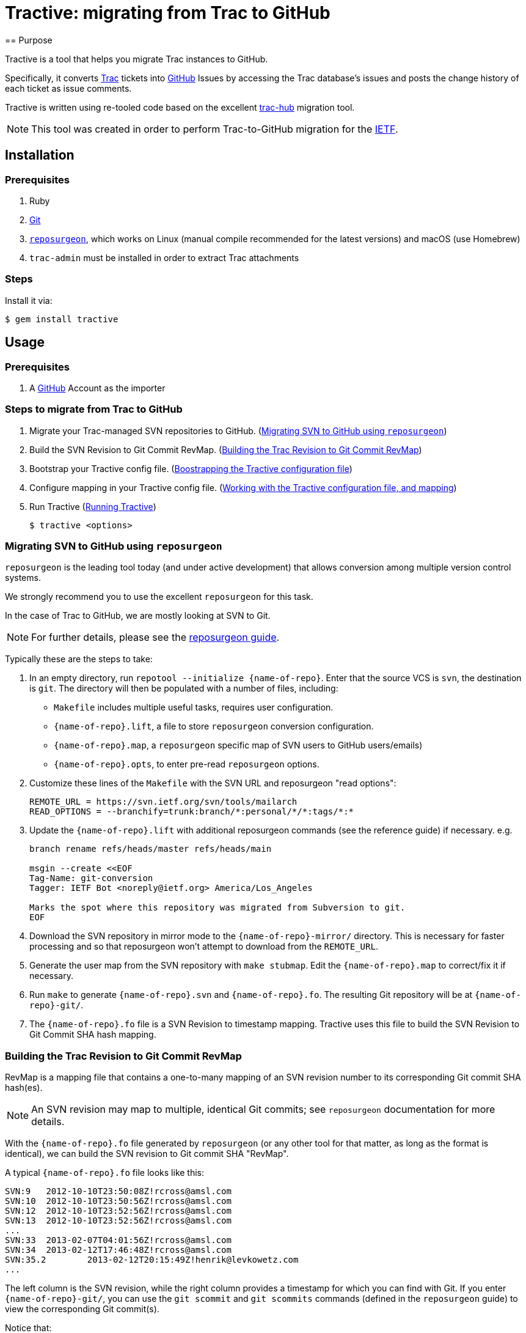 = Tractive: migrating from Trac to GitHub
== Purpose

Tractive is a tool that helps you migrate Trac instances to GitHub.

Specifically, it converts http://trac.edgewall.org[Trac] tickets into
https://github.com/[GitHub] Issues by accessing the Trac database's issues and
posts the change history of each ticket as issue comments.

Tractive is written using re-tooled code based on the excellent
https://github.com/mavam/trac-hub[trac-hub] migration tool.

NOTE: This tool was created in order to perform Trac-to-GitHub migration
for the https://www.ietf.org/[IETF].


== Installation

=== Prerequisites

. Ruby
. https://git-scm.com/book/en/v2/Getting-Started-Installing-Git[Git]
. http://www.catb.org/~esr/reposurgeon/[`reposurgeon`], which works on Linux
  (manual compile recommended for the latest versions) and macOS (use Homebrew)
. `trac-admin` must be installed in order to extract Trac attachments

=== Steps

Install it via:

[source,sh]
----
$ gem install tractive
----


== Usage

=== Prerequisites

. A https://github.com/[GitHub] Account as the importer


=== Steps to migrate from Trac to GitHub

. Migrate your Trac-managed SVN repositories to GitHub. (<<migrate-svn>>)

. Build the SVN Revision to Git Commit RevMap. (<<build-map>>)

. Bootstrap your Tractive config file. (<<bootstrap-config>>)

. Configure mapping in your Tractive config file. (<<create-config>>)

. Run Tractive (<<running-tractive>>)
+
[source,sh]
----
$ tractive <options>
----


[[migrate-svn]]
=== Migrating SVN to GitHub using `reposurgeon`

`reposurgeon` is the leading tool today (and under active development)
that allows conversion among multiple version control systems.

We strongly recommend you to use the excellent `reposurgeon` for this task.

In the case of Trac to GitHub, we are mostly looking at SVN to Git.

NOTE: For further details, please see the
http://www.catb.org/~esr/reposurgeon/repository-editing.html[reposurgeon guide].


Typically these are the steps to take:

. In an empty directory, run `repotool --initialize {name-of-repo}`.
  Enter that the source VCS is `svn`, the destination is `git`.
  The directory will then be populated with a number of files, including:

** `Makefile` includes multiple useful tasks, requires user configuration.

** `{name-of-repo}.lift`, a file to store `reposurgeon` conversion configuration.

** `{name-of-repo}.map`, a `reposurgeon` specific map of SVN users to GitHub users/emails)

** `{name-of-repo}.opts`, to enter pre-read `reposurgeon` options.

. Customize these lines of the `Makefile` with the SVN URL and reposurgeon "read
  options":
+
[source,make]
----
REMOTE_URL = https://svn.ietf.org/svn/tools/mailarch
READ_OPTIONS = --branchify=trunk:branch/*:personal/*/*:tags/*:*
----

. Update the `{name-of-repo}.lift` with additional reposurgeon commands (see the
  reference guide) if necessary. e.g.
+
[source]
----
branch rename refs/heads/master refs/heads/main

msgin --create <<EOF
Tag-Name: git-conversion
Tagger: IETF Bot <noreply@ietf.org> America/Los_Angeles

Marks the spot where this repository was migrated from Subversion to git.
EOF
----

. Download the SVN repository in mirror mode to the `{name-of-repo}-mirror/`
  directory. This is necessary for faster processing and so that reposurgeon
  won't attempt to download from the `REMOTE_URL`.

. Generate the user map from the SVN repository with `make stubmap`.
  Edit the `{name-of-repo}.map` to correct/fix it if necessary.

. Run `make` to generate `{name-of-repo}.svn` and `{name-of-repo}.fo`.
  The resulting Git repository will be at `{name-of-repo}-git/`.

. The `{name-of-repo}.fo` file is a SVN Revision to timestamp mapping.
  Tractive uses this file to build the SVN Revision to Git Commit SHA hash
  mapping.


[[build-map]]
=== Building the Trac Revision to Git Commit RevMap

RevMap is a mapping file that contains a one-to-many mapping
of an SVN revision number to its corresponding Git commit SHA hash(es).

NOTE: An SVN revision may map to multiple, identical Git commits; see
`reposurgeon` documentation for more details.

With the `{name-of-repo}.fo` file generated by `reposurgeon` (or any other tool
for that matter, as long as the format is identical), we can build the SVN
revision to Git commit SHA "RevMap".

A typical `{name-of-repo}.fo` file looks like this:

[source]
----
SVN:9	2012-10-10T23:50:08Z!rcross@amsl.com
SVN:10	2012-10-10T23:50:56Z!rcross@amsl.com
SVN:12	2012-10-10T23:52:56Z!rcross@amsl.com
SVN:13	2012-10-10T23:52:56Z!rcross@amsl.com
...
SVN:33	2013-02-07T04:01:56Z!rcross@amsl.com
SVN:34	2013-02-12T17:46:48Z!rcross@amsl.com
SVN:35.2	2013-02-12T20:15:49Z!henrik@levkowetz.com
...
----

The left column is the SVN revision, while the right column provides a timestamp
for which you can find with Git. If you enter `{name-of-repo}-git/`, you can use
the `git scommit` and `git scommits` commands (defined in the `reposurgeon`
guide) to view the corresponding Git commit(s).

Notice that:

* typically there is a single timestamp per SVN Revision. In this case each
  timestamp can be identified with one Git commit via `git scommit {timestamp}`.

* sometimes two SVN revisions have identical timestamps. In this case you will
  need to use `git scommits {timestamp}` to see all these commits.

* sometimes one SVN revision maps to multiple Git commits. In this case you will
  need to use `git scommits {timestamp}` to see all these commits.

With this information you can now build the RevMap with:

[source,sh]
----
tractive generate-revmap \
  --svn-url <url of the SVN repository> \
  --rev-timestamp-file <reposurgeon timestamp map, e.g. {name-of-repo}.fo> \
  --git-local-repo-path <path to converted Git repository, e.g. {name-of-repo}-git> \
  --revmap-output-file <output path of RevMap.txt>
----

The generated RevMap will be then used in a Tractive run so that the migrated
issues and commits will replace references to SVN revisions with the
corresponding Git commit SHA, enabling GitHub to expose those linkages in the
user interface.

.Options for `tractive generate-revmap` command
[cols="3a,5a,2a",options="header"]
|===
| Option | Description | Type

| `--svn-url`
|
(required unless `--svn-local-path` set)
SVN repository URL that should be used in RevMap generation. The URL must start
with the `http://` or `https://` prefix (not the `svn://` prefix).
| String

| `--svn-local-path`
|
(required unless `-svn-url` set)
SVN local repository path that should be used in RevMap generation. You can
clone the svn repo locally and provide its local path if the svn repository is
offline.
| String

| `--rev-timestamp-file`
|
(required) Specify the input file that contains SVN revision and timestamps that
should be used in RevMap generation. The format of the file must follow the
`reposurgeon` `.fo` format.

| String

| `--git-local-repo-path`
|
(required) Local Git repository path that should be used in RevMap generation.
The path must be a Git repository with a `.git` folder within.
| String

| `--revmap-output-file`
| (required) Output file path to save the generated RevMap.
| String

|===


[[bootstrap-config]]
=== Boostrapping the Tractive configuration file

==== General

Tractive uses a YAML configuration file that contains configuration to export
data from Trac and then import to GitHub.

==== Setting up the configuration file

Copy the link:config.example.yaml[example YAML configuration] and adapt it
as necessary:

[source,sh]
----
cp config.example.yaml config.yaml
vi config.yaml
----

Then, at a minimum, you need to setup the following sections for
bootstrapping (the next step) to work:

. Trac configuration (<<config-trac>>)

. GitHub configuration (<<config-github>>)


[[gather-info]]
==== Bootstrapping the configuration file with information

The Tractive configuration file is used to perform the actual migration actions,
and therefore depends heavily on the contents of the content to be migrated.

Tractive can read certain information from the Trac database to allow for
easier mapping of users, labels and milestones.

The following command provides that information.

[source,sh]
----
tractive -i
----


[[create-config]]
=== Working with the Tractive configuration file, and mapping

The configuration file contains the following sections.

[[config-trac]]
==== Trac configuration

`trac:`:: (mandatory) Trac (data source) configuration options.

`database:`::: Database access URL. The database URL follows the
http://sequel.jeremyevans.net/rdoc/classes/Sequel.html#method-c-connect[Sequel scheme].
SQLite, MySQL, Postgres endpoints supported.

`ticketbaseurl:`::: URL of the Trac "tickets" interface.

EXAMPLE:

[source,yaml]
----
trac:
  # For MySQL: mysql2://user:password@host:port/database
  database: sqlite://db/trac.db
  ticketbaseurl: https://example.org/trac/foobar/ticket
----

[[config-github]]
==== GitHub configuration

`github:`:: (mandatory) GitHub (migration target) configuration options.

`repo:`::: Target GitHub organization and repo name as `{github-org}/{repo-name}`.

`token:`::: Personal Access Token of the GitHub user used to import.
This token can be generated under GitHub
https://github.com/settings/tokens[Settings > Personal Access Tokens].
e.g. 'ghp_fpsc4de1f0c46e01576810740c9242097cba4619486'.

`local_repo_path:`::: Local path to the migrated Git repository.
e.g. '/Users/user/repo-git'.

`revmap_path:`::: Local path to the RevMap file generated via the
`tractive generate-revmap` command.


EXAMPLE:

[source,yaml]
----
github:
  repo: 'example-org/target-repository'
  token: 'ghp_fpsc4de1f0c46e01576810740c9242097cba4619486'
  local_repo_path: '/Users/user/repo-git'
  revmap_path: ./example-revmap.txt
----


==== Attribute/Label mapping

Since GitHub's issue tracker does not have a first-class notion of ticket
priority, type, and version information, Tractive supports expressing these in
the form of labels.

The pattern of a mapping is like:
+
----
{trac-ticket-type}:
  {trac-ticket-type-value}: {github-label-value}
----

`labels:`:: provides custom label mappings.

`type:`::: Type of the Trac ticket.  e.g.
+
[source,yaml]
----
  defect:      defect
  task:        task
  enhancement: feature request
  cleanup:     cleanup
----

`component:`::: Component of the Trac ticket. e.g.
+
[source,yaml]
----
  configuration:      conf
  documentation:      doc
----

`resolution:`::: Resolution of the Trac ticket. e.g.
+
[source,yaml]
----
  fixed:      fixed
  invalid:    invalid
  wontfix:    wontfix
  duplicate:  duplicated
  worksforme: worksforme
  obe:        obe
----

`platform:`::: Platform related to the Trac ticket. e.g.
+
[source,yaml]
----
  Linux:   Linux
  Windows: Windows
----

`severity:`::: Severity of the Trac ticket. (also called Priority in Trac) e.g.
+
[source,yaml]
----
  trivial:
    name: trivial
    color: ff0000
  major:
    name: major
    color: b44647
  minor:
    name: minor
    color: f7347a
  medium:
    name: medium
    color: f3c77c
----

`priority:`::: Priority of the Trac ticket.
+
[source,yaml]
----
  Low:
    name: low
    color: 22dd00
  High:
    name: high
    color: ff0000
----


`tracstate:`::: Status of the Trac ticket.
+
[source,yaml]
----
  accepted:
    name: accepted
    color: 22dd00
  assigned:
    name: assigned
    color: aadd88
  closed:
    name: closed
    color: ee00aa
  new:
    name: new
    color:
----


Note: As `severity`, `priority` and `tracstate` are converted into `labels` on github so there is an option to specify the `color` for those labels.


==== User mapping

`users:`:: a one-to-one mapping between Trac usernames or email addresses to
GitHub usernames for users, in the following pattern:
+
[source,yaml]
----
users:
  {Trac email or username}:
    email: {Github email}
    name: {name of the person}
    username: {username on GitHub}
  ...
----

EXAMPLE:

[source,yaml]
----
users:
  matthew@gmail.org:
    email: matthew@example.org
    name: Matthew
    username: example-matt
  valencia:
    email: valencia
    name: Valencia
    username: example-vale
----

If you don't want to map a user, you can just leave the `username` empty like below:
----
users:
  matthew@gmail.org:
    email: matthew@example.org
    name: Matthew
    username:
----

==== Milestone mapping

`milestones:`:: mapping of milestones.

`{milestone-name}:`::: ID of the milestone.
`name:`:::: Name of the milestone.
`due:`:::: Due date in POSIX msec.
`completed:`:::: Date of completion in POSIX msec.
`description:`:::: Description of the milestone

EXAMPLE:

[source,yaml]
----
milestones:
  '2021_02':
    name: '2021_02'
    due: 1392595200000000
    completed: 1415959156000000
    description: ''
----


==== Attachments migration configuration

`attachments:`:: specifies method of obtaining attachments from Trac.

`url:`::: URL to obtain Trac attachments from

`export_folder:`::: folder where the attachments will be downloaded to from Trac.

`export_script:`::: output of a script that utilizes `trac-admin` to download
all attachments from Trac.

[source,yaml]
----
attachments:
  url: https://abc.com/raw-attachment/ticket
  export_folder: ./attachments
  export_script: attachments.sh
----

By using the <<gather-info,`-i` option>>, you can easily produce a YAML file
with labels, users, milestones etc. You can copy the output into the
`config.yaml` file and adapt it as required.

Once the command is completed you should run `attachments.sh` to export the
attachments.


[[running-tractive]]
=== Running Tractive

Thereafter just invoke `tractive` to read from the default `config.yaml` path:

[source,sh]
----
tractive
----

By default, `tractive` assumes the file `config.yaml` to be in the same
directory as the command was run.

You can also specify the configuration file on the command line:
[source,sh]
----
tractive -c foo.yaml
----


=== Filtering Trac tickets by status

Add the `-o` flag to only import the tickets that are not in a `closed`
status:

[source,sh]
----
tractive -o
----

=== Single post mode

If you want all Trac comments and changes within one Trac ticket to be compiled
into a single issue at GitHub:

[source,sh]
----
tractive -S
----


=== Resuming Trac ticket import

To resume the migration at a given Trac ticket ID, use `-s`:

[source,sh]
----
tractive -s 42
----


=== Matching Trac ticket IDs and GitHub issues IDs

You may want to ensure that the imported Trac ticket IDs are identical to the
GitHub Issues ID. This section applies when migrating to an existing or empty
GitHub repository,

Tractive can help you create dummy tickets (and close them) for IDs missing in
Trac (because they were deleted). This works even if you run it multiple times.

[source,sh]
----
tractive -M
----

NOTE: When converting your Trac setup to GitHub, it is prudent to first try the
migration into a test repository which you can delete afterwards. If the run was
smooth and delivers the expected results, you can re-run the migration for the
real target repository.

As the process can be interrupted, you can always specify the first ID number
to migrate. In this case you need to provide the `-s` argument for the first ID
not available in Github.

[source,sh]
----
tractive -M -s 601
----


=== Fast issue import

By default, Tractive will verify that the created issue numbers match the ticket
IDs of the corresponding Trac ticket and error-exit if the numbers do not match.

The *fast import* option allows you to disable this safe-checking behavior.

In order to utilize this feature, you should also disable user interactions by
setting **Limit to repository collaborators** under your repository
settings. Alternatively, when migrating issues to a new repository,
import the issues on a test-repository and rename the repository to the
final name when the import went satisfactory.

You can disable this check by using the *fast* option:

[source,sh]
----
tractive -F
----

In effect your import will be much faster since there is no ID synchronization
(but after the script has finished, it can still take some time until the issues
are created on github).

If you know that the ticket IDs will not match, e.g. there are existing GitHub issues
that are not created by import, using the fast import option is obligatory.
In this case, you must specify the ID of the first Trac ticket to be migrated
(even if it is 1):

[source,sh]
----
tractive -F -s 1
----



== References

=== Command line options

[cols="3a,5a,2a",options="header"]
|===
| Option | Description | Type

| `-A`, `--attachment-exporter`
| Generate an attachment exporter script according to `config.yaml`.
| String

| `-a`, `--attachment-url`
| Add URL to Cloud Host where attachment files are available.
| String

| `-c`
| Set the configuration file. Default value: `tractive.config.yaml`.
| String

| `-d`, `--dry-run`
| Write exported data to a local file instead of pushing it to Github.
| Boolean

| `-e`, `--export-attachments`
| Export attachments from the database according to `config.yaml`.
| String

| `-F`, `--fast-import`
| Import without safety-checking GitHub issue numbers.
| Boolean

| `-f`, `--filter`
|
Filter Trac tickets that you want to import.

The following options are allowed (at least one necessary):

* `column-name`
* `operator`
* `column-value`

| Boolean

| `--column-name`
| Name of the column to filter.
| String

| `--operator`
| Operator for filter. Example of operators include `LIKE` and `=`.
| String

| `--column-value`
| Value of the column to filter.
| String

| `-h`, `help`
| Display the Tractive help message, or you can provide a command to know more
  about a single command via `tractive help {command}`.
| N/A

| `-I <path>`, `--import-from-file=<path>`
| Import issues from a JSON file specified at `<path>`.
| String

| `-i`, `--info`
| Reports existing labels and users in the database.
| Boolean

| `-L`, `--log-file`
| Name of the log file to output logs.
| String

| `-M`, `--mockup`
| Create mocked closed issues on Github for deleted tickets on Trac.
| Boolean

| `-o`, `--opened-only`
| Skips the import of closed tickets.
| Boolean

| `-r`, `--rev-map-file`
| Specify path of the RevMap file for migration.
| String

| `-S`, `--single-post`
| Put all Trac ticket comments in the first GitHub issue comment.
| Boolean

| `-s <ID>`, `--start-at <ID>`
| Start migration from ticket with number <ID>.
| String

| `-v`, `--verbose`
| Enable verbose mode.
| Boolean

|===


== Implementation details

=== Usage of GitHub Issue Import API

Tractive uses the GitHub
https://gist.github.com/jonmagic/5282384165e0f86ef105[Issue Import API]
to create Issues.

While this API is not available via GitHub's official API bindings (e.g.
Octokit), it offers several advantages over the normal Issue creation API:

* will not trigger abuse detection warnings and will not get blocked
* does not send out email notifications on issue changes
* does not increase your contribution count (especially if you attempt multiple import tries)
* faster than with the https://developer.github.com/v3/issues[GitHub v3 Issues API]
* allows setting the correct creation/closed date
* creates atomic changes without allowing users to interfere in the creation of
  a single issue and its comments.

The caveat is that there is still no way of migrating an issue or comment
attributing to a third-party user account without using that user's GitHub
account, but this is likely a security concern that will not be addressed by
GitHub.


== Contributing

Bug reports and pull requests are welcome on GitHub at
https://github.com/ietf-ribose/tractive. This project is intended to be a safe,
welcoming space for collaboration, and contributors are expected to adhere to
the
https://github.com/ietf-ribose/tractive/blob/main/CODE_OF_CONDUCT.md[code of conduct].


== Code of conduct

Everyone interacting in the Tractive project's codebases, issue trackers, chat
rooms and mailing lists is expected to follow the
https://github.com/ietf-ribose/tractive/blob/main/CODE_OF_CONDUCT.md[code of conduct].


== License

Tractive and its supporting code are licensed under a
link:LICENSE.md[BSD-style licence].

Code inherited from `trac-hub` is under Matthias Vallentin's
link:LICENSE.md[BSD 3-Clause License].

Tractive is funded and developed by https://github.com/riboseinc[Ribose Inc.]
